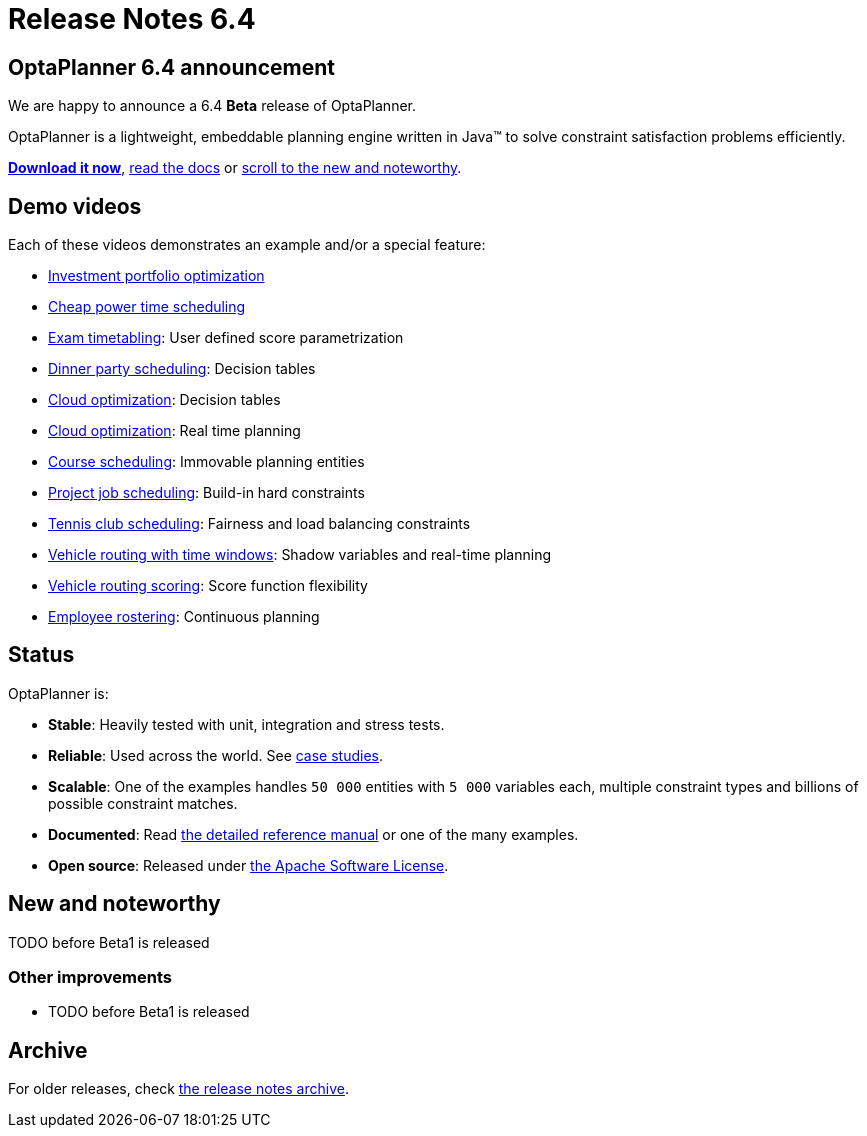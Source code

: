 = Release Notes 6.4
:awestruct-description: New and noteworthy, demo's and status for OptaPlanner 6.3.
:awestruct-layout: normalBaseWithComments
:awestruct-priority: 1.0
:showtitle:

== OptaPlanner 6.4 announcement

We are happy to announce a 6.4 *Beta* release of OptaPlanner.

OptaPlanner is a lightweight, embeddable planning engine written in Java™
to solve constraint satisfaction problems efficiently.

*link:../../download/download.html#NonFinalReleases[Download it now]*, link:../../learn/documentation.html#NonFinalReleases[read the docs]
or link:#NewAndNoteWorthy[scroll to the new and noteworthy].

== Demo videos

Each of these videos demonstrates an example and/or a special feature:

* http://www.youtube.com/watch?v=NdyIf0JG94Y&list=PLJY69IMbAdq0uKPnjtWXZ2x7KE1eWg3ns[Investment portfolio optimization]
* http://www.youtube.com/watch?v=r6KsveB6v-g&list=PLJY69IMbAdq0uKPnjtWXZ2x7KE1eWg3ns[Cheap power time scheduling]
* http://www.youtube.com/watch?v=u_bl6E7aiNY&list=PLJY69IMbAdq0uKPnjtWXZ2x7KE1eWg3ns[Exam timetabling]: User defined score parametrization
* http://www.youtube.com/watch?v=L98J6HhSCXQ&list=PLJY69IMbAdq0uKPnjtWXZ2x7KE1eWg3ns[Dinner party scheduling]: Decision tables
* http://www.youtube.com/watch?v=K084NKRZqkg&list=PLJY69IMbAdq0uKPnjtWXZ2x7KE1eWg3ns[Cloud optimization]: Decision tables
* http://www.youtube.com/watch?v=xhCtuM-Hiic&list=PLJY69IMbAdq0uKPnjtWXZ2x7KE1eWg3ns[Cloud optimization]: Real time planning
* http://www.youtube.com/watch?v=4meWIhPRVn8&list=PLJY69IMbAdq0uKPnjtWXZ2x7KE1eWg3ns[Course scheduling]: Immovable planning entities
* http://www.youtube.com/watch?v=_2zweB9JD7c&list=PLJY69IMbAdq0uKPnjtWXZ2x7KE1eWg3ns[Project job scheduling]: Build-in hard constraints
* http://www.youtube.com/watch?v=IB2CxfLhHG4&list=PLJY69IMbAdq0uKPnjtWXZ2x7KE1eWg3ns[Tennis club scheduling]: Fairness and load balancing constraints
* http://www.youtube.com/watch?v=BxO3UFmtAPg&list=PLJY69IMbAdq0uKPnjtWXZ2x7KE1eWg3ns[Vehicle routing with time windows]: Shadow variables and real-time planning
* http://www.youtube.com/watch?v=4hp_Qg1hFgE&list=PLJY69IMbAdq0uKPnjtWXZ2x7KE1eWg3ns[Vehicle routing scoring]: Score function flexibility
* http://www.youtube.com/watch?v=7nPagqJK3bs&list=PLJY69IMbAdq0uKPnjtWXZ2x7KE1eWg3ns[Employee rostering]: Continuous planning

== Status

OptaPlanner is:

* *Stable*: Heavily tested with unit, integration and stress tests.
* *Reliable*: Used across the world. See link:../../learn/testimonialsAndCaseStudies.html[case studies].
* *Scalable*: One of the examples handles `50 000` entities with `5 000` variables each, multiple constraint types and billions of possible constraint matches.
* *Documented*: Read link:../../learn/documentation.html[the detailed reference manual] or one of the many examples.
* *Open source*: Released under link:../../code/license.html[the Apache Software License].

[[NewAndNoteWorthy]]
== New and noteworthy

TODO before Beta1 is released

=== Other improvements

* TODO before Beta1 is released

== Archive

For older releases, check link:releaseNotesArchive.html[the release notes archive].
